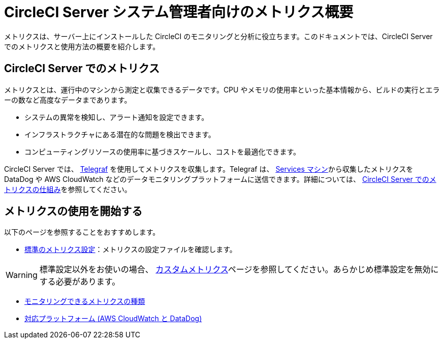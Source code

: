 = CircleCI Server システム管理者向けのメトリクス概要
:circleci-doc: https://circleci.com/docs/2.0/

メトリクスは、サーバー上にインストールした CircleCI のモニタリングと分析に役立ちます。このドキュメントでは、CircleCI Server でのメトリクスと使用方法の概要を紹介します。

== CircleCI Server でのメトリクス
メトリクスとは、運行中のマシンから測定と収集できるデータです。CPU やメモリの使用率といった基本情報から、ビルドの実行とエラーの数など⾼度なデータまであります。

* システムの異常を検知し、アラート通知を設定できます。
* インフラストラクチャにある潜在的な問題を検出できます。
* コンピューティングリソースの使用率に基づきスケールし、コストを最適化できます。

CircleCI Server では、
https://www.influxdata.com/time-series-platform/telegraf[Telegraf] を使用してメトリクスを収集します。Telegraf は、
{circleci-doc}overview/?section=server-administration#architecture[Services マシン]から収集したメトリクスを DataDog や AWS CloudWatch などのデータモニタリングプラットフォームに送信できます。詳細については、
{circleci-doc}monitoring/#how-metrics-work-in-circleci-server[CircleCI Server でのメトリクスの仕組み]を参照してください。

== メトリクスの使用を開始する
以下のページを参照することをおすすめします。

* {circleci-doc}monitoring/#standard-metrics-configuration[標準のメトリクス設定]：メトリクスの設定ファイルを確認します。

WARNING: 標準設定以外をお使いの場合、
{circleci-doc}monitoring/#custom-metrics[カスタムメトリクス]ページを参照してください。あらかじめ標準設定を無効にする必要があります。

* {circleci-doc}monitoring/#system-monitoring-metrics[モニタリングできるメトリクスの種類]

* {circleci-doc}monitoring/#supported-platforms[対応プラットフォーム (AWS CloudWatch と DataDog)]
